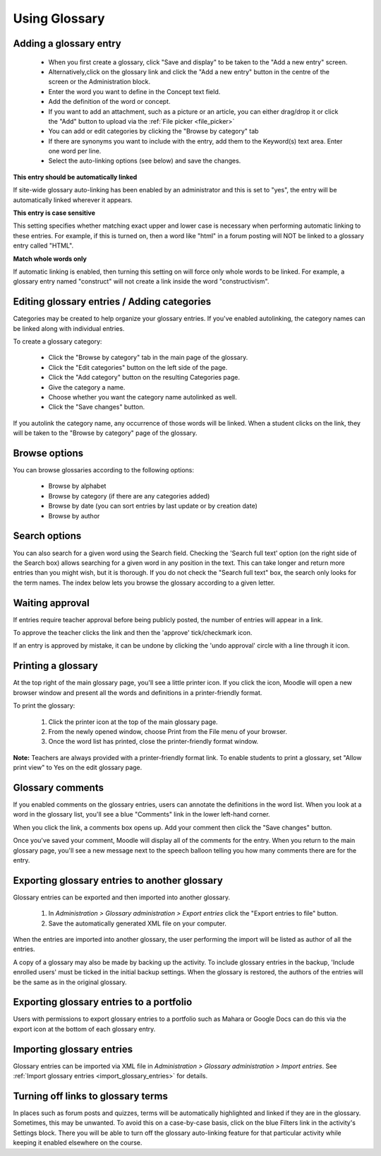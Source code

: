 .. _using_glossary:

Using Glossary
===============

Adding a glossary entry
------------------------
  * When you first create a glossary, click "Save and display" to be taken to the "Add a new entry" screen.
  * Alternatively,click on the glossary link and click the "Add a new entry" button in the centre of the screen or the Administration block. 
  * Enter the word you want to define in the Concept text field.
  * Add the definition of the word or concept.
  * If you want to add an attachment, such as a picture or an article, you can either drag/drop it or click the "Add" button to upload via the :ref:`File picker <file_picker>` 
  * You can add or edit categories by clicking the "Browse by category" tab
  * If there are synonyms you want to include with the entry, add them to the Keyword(s) text area. Enter one word per line.
  * Select the auto-linking options (see below) and save the changes. 

**This entry should be automatically linked**

If site-wide glossary auto-linking has been enabled by an administrator and this is set to "yes", the entry will be automatically linked wherever it appears.

**This entry is case sensitive**

This setting specifies whether matching exact upper and lower case is necessary when performing automatic linking to these entries. For example, if this is turned on, then a word like "html" in a forum posting will NOT be linked to a glossary entry called "HTML".

**Match whole words only**

If automatic linking is enabled, then turning this setting on will force only whole words to be linked. For example, a glossary entry named "construct" will not create a link inside the word "constructivism". 

Editing glossary entries / Adding categories
----------------------------------------------
Categories may be created to help organize your glossary entries. If you've enabled autolinking, the category names can be linked along with individual entries.

To create a glossary category:

  * Click the "Browse by category" tab in the main page of the glossary.
  * Click the "Edit categories" button on the left side of the page.
  * Click the "Add category" button on the resulting Categories page.
  * Give the category a name.
  * Choose whether you want the category name autolinked as well.
  * Click the "Save changes" button. 

If you autolink the category name, any occurrence of those words will be linked. When a student clicks on the link, they will be taken to the "Browse by category" page of the glossary. 

Browse options
----------------
You can browse glossaries according to the following options:

  * Browse by alphabet
  * Browse by category (if there are any categories added)
  * Browse by date (you can sort entries by last update or by creation date)
  * Browse by author 

Search options
----------------
You can also search for a given word using the Search field. Checking the 'Search full text' option (on the right side of the Search box) allows searching for a given word in any position in the text. This can take longer and return more entries than you might wish, but it is thorough. If you do not check the "Search full text" box, the search only looks for the term names. The index below lets you browse the glossary according to a given letter. 

Waiting approval
------------------
If entries require teacher approval before being publicly posted, the number of entries will appear in a link.

To approve the teacher clicks the link and then the 'approve' tick/checkmark icon.

If an entry is approved by mistake, it can be undone by clicking the 'undo approval' circle with a line through it icon. 


Printing a glossary
--------------------
At the top right of the main glossary page, you'll see a little printer icon. If you click the icon, Moodle will open a new browser window and present all the words and definitions in a printer-friendly format.

To print the glossary:

  1. Click the printer icon at the top of the main glossary page.
  2. From the newly opened window, choose Print from the File menu of your browser.
  3. Once the word list has printed, close the printer-friendly format window. 

**Note:** Teachers are always provided with a printer-friendly format link. To enable students to print a glossary, set "Allow print view" to Yes on the edit glossary page. 

Glossary comments
-------------------
If you enabled comments on the glossary entries, users can annotate the definitions in the word list. When you look at a word in the glossary list, you'll see a blue "Comments" link in the lower left-hand corner.

When you click the link, a comments box opens up. Add your comment then click the "Save changes" button.

Once you've saved your comment, Moodle will display all of the comments for the entry. When you return to the main glossary page, you'll see a new message next to the speech balloon telling you how many comments there are for the entry. 

Exporting glossary entries to another glossary
------------------------------------------------
Glossary entries can be exported and then imported into another glossary.

  1. In *Administration > Glossary administration > Export entries* click the "Export entries to file" button.
  2. Save the automatically generated XML file on your computer. 

When the entries are imported into another glossary, the user performing the import will be listed as author of all the entries.

A copy of a glossary may also be made by backing up the activity. To include glossary entries in the backup, 'Include enrolled users' must be ticked in the initial backup settings. When the glossary is restored, the authors of the entries will be the same as in the original glossary. 

Exporting glossary entries to a portfolio
-------------------------------------------
Users with permissions to export glossary entries to a portfolio such as Mahara or Google Docs can do this via the export icon at the bottom of each glossary entry.

Importing glossary entries
----------------------------
Glossary entries can be imported via XML file in *Administration > Glossary administration > Import entries*. See :ref:`Import glossary entries <import_glossary_entries>` for details. 

Turning off links to glossary terms
------------------------------------
In places such as forum posts and quizzes, terms will be automatically highlighted and linked if they are in the glossary. Sometimes, this may be unwanted. To avoid this on a case-by-case basis, click on the blue Filters link in the activity's Settings block. There you will be able to turn off the glossary auto-linking feature for that particular activity while keeping it enabled elsewhere on the course.










